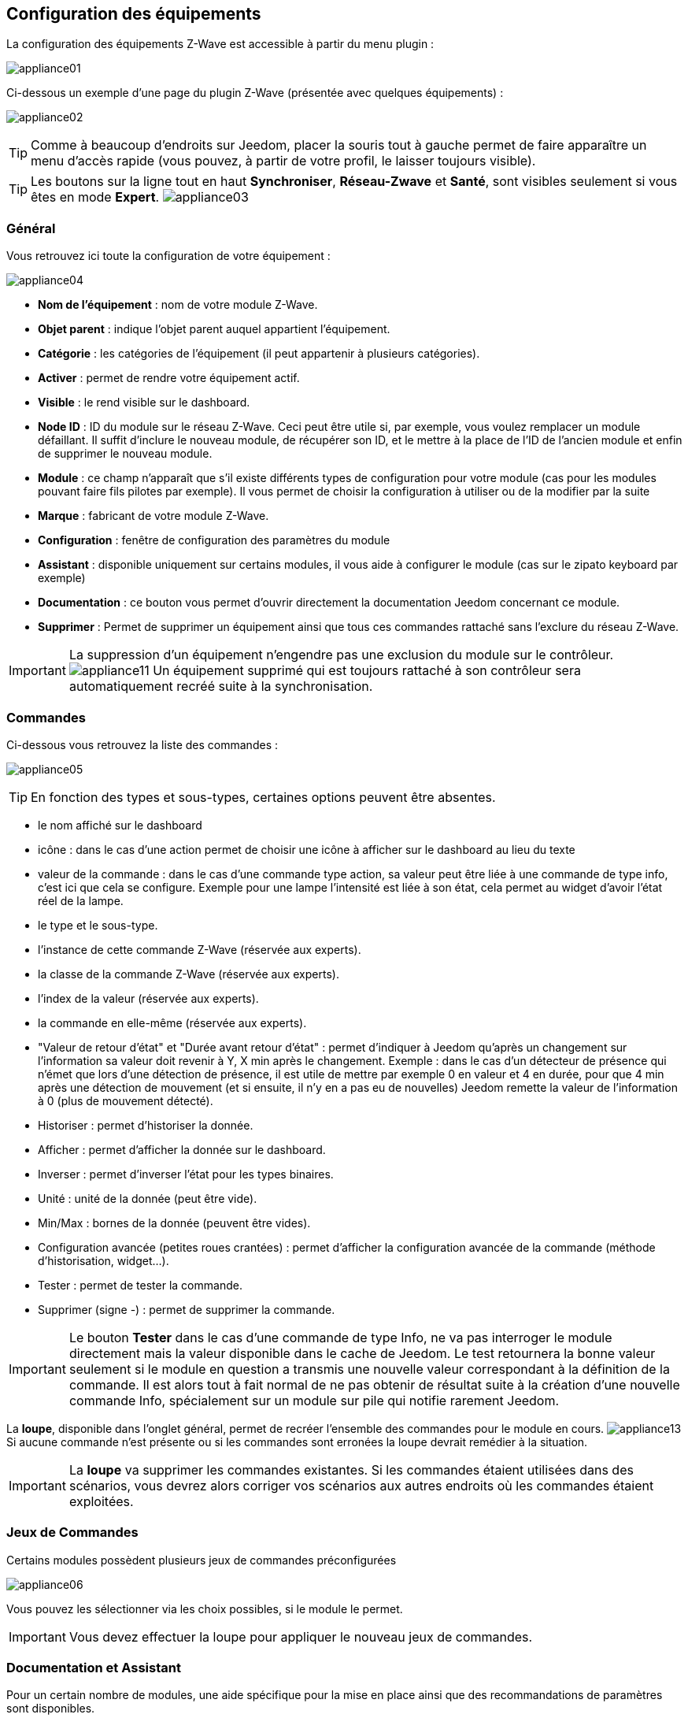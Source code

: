 == Configuration des équipements

La configuration des équipements Z-Wave est accessible à partir du menu plugin :

image:../images/appliance01.png[]

Ci-dessous un exemple d'une page du plugin Z-Wave (présentée avec quelques équipements) :

image:../images/appliance02.png[]

[TIP]
Comme à beaucoup d'endroits sur Jeedom, placer la souris tout à gauche permet de faire apparaître un menu d'accès rapide (vous pouvez, à partir de votre profil, le laisser toujours visible).

[TIP]
Les boutons sur la ligne tout en haut *Synchroniser*, *Réseau-Zwave* et *Santé*, sont visibles seulement si vous êtes en mode *Expert*.
image:../images/appliance03.png[]

=== Général

Vous retrouvez ici toute la configuration de votre équipement :

image:../images/appliance04.png[]

* *Nom de l'équipement* : nom de votre module Z-Wave.
* *Objet parent* : indique l'objet parent auquel appartient l'équipement.
* *Catégorie* : les catégories de l'équipement (il peut appartenir à plusieurs catégories).
* *Activer* : permet de rendre votre équipement actif.
* *Visible* : le rend visible sur le dashboard.
* *Node ID* : ID du module sur le réseau Z-Wave. Ceci peut être utile si, par exemple, vous voulez remplacer un module défaillant. Il suffit d'inclure le nouveau module, de récupérer son ID, et le mettre à la place de l'ID de l'ancien module et enfin de supprimer le nouveau module.
* *Module* : ce champ n'apparaît que s'il existe différents types de configuration pour votre module (cas pour les modules pouvant faire fils pilotes par exemple). Il vous permet de choisir la configuration à utiliser ou de la modifier par la suite
* *Marque* : fabricant de votre module Z-Wave.
* *Configuration* : fenêtre de configuration des paramètres du module
* *Assistant* : disponible uniquement sur certains modules, il vous aide à configurer le module (cas sur le zipato keyboard par exemple)
* *Documentation* : ce bouton vous permet d'ouvrir directement la documentation Jeedom concernant ce module.
* *Supprimer* : Permet de supprimer un équipement ainsi que tous ces commandes rattaché sans l'exclure du réseau Z-Wave.

[IMPORTANT]
La suppression d'un équipement n'engendre pas une exclusion du module sur le contrôleur.
image:../images/appliance11.png[]
Un équipement supprimé qui est toujours rattaché à son contrôleur sera automatiquement recréé suite à la synchronisation.


=== Commandes

Ci-dessous vous retrouvez la liste des commandes :

image:../images/appliance05.png[]

[TIP]
En fonction des types et sous-types, certaines options peuvent être absentes.

* le nom affiché sur le dashboard
* icône : dans le cas d'une action permet de choisir une icône à afficher sur le dashboard au lieu du texte
* valeur de la commande : dans le cas d'une commande type action, sa valeur peut être liée à une commande de type info, c'est ici que cela se configure. Exemple pour une lampe l'intensité est liée à son état, cela permet au widget d'avoir l'état réel de la lampe.
* le type et le sous-type.
* l'instance de cette commande Z-Wave (réservée aux experts).
* la classe de la commande Z-Wave (réservée aux experts).
* l'index de la valeur (réservée aux experts).
* la commande en elle-même (réservée aux experts).
* "Valeur de retour d'état" et "Durée avant retour d'état" : permet d'indiquer à Jeedom qu'après un changement sur l'information sa valeur doit revenir à Y, X min après le changement. Exemple : dans le cas d'un détecteur de présence qui n'émet que lors d'une détection de présence, il est utile de mettre par exemple 0 en valeur et 4 en durée, pour que 4 min après une détection de mouvement (et si ensuite, il n'y en a pas eu de nouvelles) Jeedom remette la valeur de l'information à 0 (plus de mouvement détecté).
* Historiser : permet d'historiser la donnée.
* Afficher : permet d'afficher la donnée sur le dashboard.
* Inverser : permet d'inverser l'état pour les types binaires.
* Unité : unité de la donnée (peut être vide).
* Min/Max : bornes de la donnée (peuvent être vides).
* Configuration avancée (petites roues crantées) : permet d'afficher la configuration avancée de la commande (méthode d'historisation, widget...).
* Tester : permet de tester la commande.
* Supprimer (signe -) : permet de supprimer la commande.


[IMPORTANT]
Le bouton *Tester* dans le cas d'une commande de type Info, ne va pas interroger le module directement mais la valeur disponible dans le cache de Jeedom.
Le test retournera la bonne valeur seulement si le module en question a transmis une nouvelle valeur correspondant à la définition de la commande.
Il est alors tout à fait normal de ne pas obtenir de résultat suite à la création d'une nouvelle commande Info, spécialement sur un module sur pile qui notifie rarement Jeedom.

La *loupe*, disponible dans l'onglet général, permet de recréer l'ensemble des commandes pour le module en cours.
image:../images/appliance13.png[]
Si aucune commande n’est présente ou si les commandes sont erronées la loupe devrait remédier à la situation.


[IMPORTANT]
La *loupe* va supprimer les commandes existantes. Si les commandes étaient utilisées dans des scénarios, vous devrez alors corriger vos scénarios aux autres endroits où les commandes étaient exploitées.


=== Jeux de Commandes

Certains modules possèdent plusieurs jeux de commandes préconfigurées

image:../images/appliance06.png[]

Vous pouvez les sélectionner via les choix possibles, si le module le permet.

[IMPORTANT]
Vous devez effectuer la loupe pour appliquer le nouveau jeux de commandes.

=== Documentation et Assistant

Pour un certain nombre de modules, une aide spécifique pour la mise en place ainsi que des recommandations de paramètres sont disponibles.

image:../images/appliance07.png[]

Le bouton *Documentation* permet d'accéder à la documentation spécifique du module pour Jeedom.

Des modules particuliers disposent aussi d'un assistant spécifique afin de faciliter l'application de certains paramètres ou fonctionnements.

Le bouton *Assistant* permet d'accéder à l'écran assistant spécifique du module.


=== Configuration recommandée

image:../images/appliance08.png[]

Permet d'appliquer un jeu de configuration recommandée par l'équipe Jeedom.

[TIP]
Lors de leur inclusion, les modules ont les paramètres par défaut du constructeur et certaines fonctions ne sont pas activées par défaut.

Les éléments suivants, selon le cas, seront appliqués pour simplifier l'utilisation du module.

* *Paramètres* permettant la mise en service rapide de l'ensemble des fonctionnalités du module.
* *Groupes d'association* requis au bon fonctionnement.
* *Intervalle de réveil*, pour les modules sur pile.
* Activation du *rafraîchissement manuel* pour les modules ne remontant pas d'eux-mêmes leurs changements d'états.

Pour appliquer le jeu de configuration recommandé, cliquer sur le bouton : *Configuration recommandée*,
puis confirmer l'application des configurations recommandées.

image:../images/appliance09.png[]

L'assistant active les différents éléments de configurations.

Une confirmation du bon déroulement sera affichée sous forme de bandeau

image:../images/appliance10.png[]

[IMPORTANT]
Les modules sur piles doivent être réveillés pour appliquer le jeu de configuration.

La page de l'équipement vous informe si des éléments n'ont pas encore été activés sur le module.
Veuillez-vous référer à la documentation du module pour le réveiller manuellement ou attendre le prochain cycle de réveil.

image:../images/appliance11.png[]


[TIP]
Il est possible d'activer automatiquement l'application du jeu de configuration recommandé lors de l'inclusion de nouveau module, voir la section Configuration du plugin pour plus de détails.
